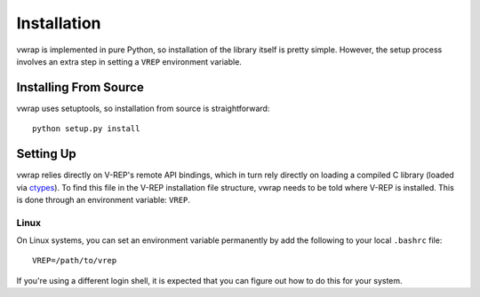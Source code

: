 Installation
============

vwrap is implemented in pure Python, so installation of the library itself is
pretty simple. However, the setup process involves an extra step in setting
a ``VREP`` environment variable.


Installing From Source
----------------------

vwrap uses setuptools, so installation from source is straightforward::

    python setup.py install


Setting Up
----------

vwrap relies directly on V-REP's remote API bindings, which in turn rely
directly on loading a compiled C library (loaded via `ctypes
<https://docs.python.org/3.5/library/ctypes.html>`_). To find this file in the
V-REP installation file structure, vwrap needs to be told where V-REP is
installed. This is done through an environment variable: ``VREP``.

Linux
~~~~~

On Linux systems, you can set an environment variable permanently by add the
following to your local ``.bashrc`` file::

    VREP=/path/to/vrep

If you're using a different login shell, it is expected that you can figure out
how to do this for your system.
